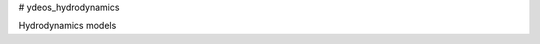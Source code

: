 # ydeos_hydrodynamics

.. image:: https://travis-ci.org/ydeos/ydeos_hydrodynamics.svg?branch=main
    :target: https://travis-ci.org/ydeos/ydeos_hydrodynamics

.. image:: https://app.codacy.com/project/badge/Grade/d3c2100282924de69fc8eaa10adeb5b0
    :target: https://www.codacy.com/gh/ydeos/ydeos_hydrodynamics/dashboard?utm_source=github.com&amp;utm_medium=referral&amp;utm_content=ydeos/ydeos_hydrodynamics&amp;utm_campaign=Badge_Grade

.. image:: https://coveralls.io/repos/github/ydeos/ydeos_hydrodynamics/badge.svg?branch=main
    :target: https://coveralls.io/github/ydeos/ydeos_hydrodynamics?branch=main


Hydrodynamics models
